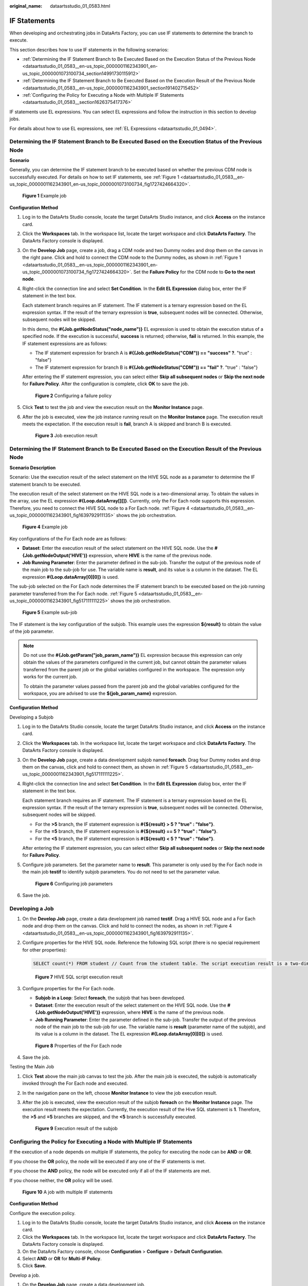 :original_name: dataartsstudio_01_0583.html

.. _dataartsstudio_01_0583:

IF Statements
=============

When developing and orchestrating jobs in DataArts Factory, you can use IF statements to determine the branch to execute.

This section describes how to use IF statements in the following scenarios:

-  :ref:`Determining the IF Statement Branch to Be Executed Based on the Execution Status of the Previous Node <dataartsstudio_01_0583__en-us_topic_0000001162343901_en-us_topic_0000001073100734_section14991730115912>`
-  :ref:`Determining the IF Statement Branch to Be Executed Based on the Execution Result of the Previous Node <dataartsstudio_01_0583__en-us_topic_0000001162343901_section191402715452>`
-  :ref:`Configuring the Policy for Executing a Node with Multiple IF Statements <dataartsstudio_01_0583__section1626375417376>`

IF statements use EL expressions. You can select EL expressions and follow the instruction in this section to develop jobs.

For details about how to use EL expressions, see :ref:`EL Expressions <dataartsstudio_01_0494>`.

.. _dataartsstudio_01_0583__en-us_topic_0000001162343901_en-us_topic_0000001073100734_section14991730115912:

Determining the IF Statement Branch to Be Executed Based on the Execution Status of the Previous Node
-----------------------------------------------------------------------------------------------------

**Scenario**

Generally, you can determine the IF statement branch to be executed based on whether the previous CDM node is successfully executed. For details on how to set IF statements, see :ref:`Figure 1 <dataartsstudio_01_0583__en-us_topic_0000001162343901_en-us_topic_0000001073100734_fig1727424664320>`.

.. _dataartsstudio_01_0583__en-us_topic_0000001162343901_en-us_topic_0000001073100734_fig1727424664320:

.. figure:: /_static/images/en-us_image_0000001321928516.png
   :alt: **Figure 1** Example job

   **Figure 1** Example job

**Configuration Method**

#. Log in to the DataArts Studio console, locate the target DataArts Studio instance, and click **Access** on the instance card.

#. Click the **Workspaces** tab. In the workspace list, locate the target workspace and click **DataArts Factory**. The DataArts Factory console is displayed.

#. On the **Develop Job** page, create a job, drag a CDM node and two Dummy nodes and drop them on the canvas in the right pane. Click and hold |image1| to connect the CDM node to the Dummy nodes, as shown in :ref:`Figure 1 <dataartsstudio_01_0583__en-us_topic_0000001162343901_en-us_topic_0000001073100734_fig1727424664320>`. Set the **Failure Policy** for the CDM node to **Go to the next node**.

#. Right-click the connection line and select **Set Condition**. In the **Edit EL Expression** dialog box, enter the IF statement in the text box.

   Each statement branch requires an IF statement. The IF statement is a ternary expression based on the EL expression syntax. If the result of the ternary expression is **true**, subsequent nodes will be connected. Otherwise, subsequent nodes will be skipped.

   In this demo, the **#{Job.getNodeStatus("node_name")}** EL expression is used to obtain the execution status of a specified node. If the execution is successful, **success** is returned; otherwise, **fail** is returned. In this example, the IF statement expressions are as follows:

   -  The IF statement expression for branch A is **#{(Job.getNodeStatus("CDM")) == "success" ?**. "true" : "false"}
   -  The IF statement expression for branch B is **#{(Job.getNodeStatus("CDM")) == "fail" ?**. "true" : "false"}

   After entering the IF statement expression, you can select either **Skip all subsequent nodes** or **Skip the next node** for **Failure Policy**. After the configuration is complete, click **OK** to save the job.


   .. figure:: /_static/images/en-us_image_0000001322088204.png
      :alt: **Figure 2** Configuring a failure policy

      **Figure 2** Configuring a failure policy

#. Click **Test** to test the job and view the execution result on the **Monitor Instance** page.

#. After the job is executed, view the job instance running result on the **Monitor Instance** page. The execution result meets the expectation. If the execution result is **fail**, branch A is skipped and branch B is executed.


   .. figure:: /_static/images/en-us_image_0000001373288553.png
      :alt: **Figure 3** Job execution result

      **Figure 3** Job execution result

.. _dataartsstudio_01_0583__en-us_topic_0000001162343901_section191402715452:

Determining the IF Statement Branch to Be Executed Based on the Execution Result of the Previous Node
-----------------------------------------------------------------------------------------------------

**Scenario Description**

Scenario: Use the execution result of the select statement on the HIVE SQL node as a parameter to determine the IF statement branch to be executed.

The execution result of the select statement on the HIVE SQL node is a two-dimensional array. To obtain the values in the array, use the EL expression **#{Loop.dataArray[][]}**. Currently, only the For Each node supports this expression. Therefore, you need to connect the HIVE SQL node to a For Each node. :ref:`Figure 4 <dataartsstudio_01_0583__en-us_topic_0000001162343901_fig1639792911135>` shows the job orchestration.

.. _dataartsstudio_01_0583__en-us_topic_0000001162343901_fig1639792911135:

.. figure:: /_static/images/en-us_image_0000001322088208.png
   :alt: **Figure 4** Example job

   **Figure 4** Example job

Key configurations of the For Each node are as follows:

-  **Dataset**: Enter the execution result of the select statement on the HIVE SQL node. Use the **#{Job.getNodeOutput('HIVE')}** expression, where **HIVE** is the name of the previous node.
-  **Job Running Parameter**: Enter the parameter defined in the sub-job. Transfer the output of the previous node of the main job to the sub-job for use. The variable name is **result**, and its value is a column in the dataset. The EL expression **#{Loop.dataArray[0][0]}** is used.

The sub-job selected on the For Each node determines the IF statement branch to be executed based on the job running parameter transferred from the For Each node. :ref:`Figure 5 <dataartsstudio_01_0583__en-us_topic_0000001162343901_fig517111111225>` shows the job orchestration.

.. _dataartsstudio_01_0583__en-us_topic_0000001162343901_fig517111111225:

.. figure:: /_static/images/en-us_image_0000001322248104.png
   :alt: **Figure 5** Example sub-job

   **Figure 5** Example sub-job

The IF statement is the key configuration of the subjob. This example uses the expression **${result}** to obtain the value of the job parameter.

.. note::

   Do not use the **#{Job.getParam("job_param_name")}** EL expression because this expression can only obtain the values of the parameters configured in the current job, but cannot obtain the parameter values transferred from the parent job or the global variables configured in the workspace. The expression only works for the current job.

   To obtain the parameter values passed from the parent job and the global variables configured for the workspace, you are advised to use the **${job_param_name}** expression.

**Configuration Method**

Developing a Subjob

#. Log in to the DataArts Studio console, locate the target DataArts Studio instance, and click **Access** on the instance card.

#. Click the **Workspaces** tab. In the workspace list, locate the target workspace and click **DataArts Factory**. The DataArts Factory console is displayed.

#. On the **Develop Job** page, create a data development subjob named **foreach**. Drag four Dummy nodes and drop them on the canvas, click and hold |image2| to connect them, as shown in :ref:`Figure 5 <dataartsstudio_01_0583__en-us_topic_0000001162343901_fig517111111225>`.

#. Right-click the connection line and select **Set Condition**. In the **Edit EL Expression** dialog box, enter the IF statement in the text box.

   Each statement branch requires an IF statement. The IF statement is a ternary expression based on the EL expression syntax. If the result of the ternary expression is **true**, subsequent nodes will be connected. Otherwise, subsequent nodes will be skipped.

   -  For the **>5** branch, the IF statement expression is **#{${result} > 5 ? "true" : "false"}**.
   -  For the **=5** branch, the IF statement expression is **#{${result} == 5 ? "true" : "false"}**.
   -  For the **<5** branch, the IF statement expression is **#{${result} < 5 ? "true" : "false"}**.

   After entering the IF statement expression, you can select either **Skip all subsequent nodes** or **Skip the next node** for **Failure Policy**.

#. Configure job parameters. Set the parameter name to **result**. This parameter is only used by the For Each node in the main job **testif** to identify subjob parameters. You do not need to set the parameter value.


   .. figure:: /_static/images/en-us_image_0000001373408237.png
      :alt: **Figure 6** Configuring job parameters

      **Figure 6** Configuring job parameters

#. Save the job.

Developing a Job
----------------

#. On the **Develop Job** page, create a data development job named **testif**. Drag a HIVE SQL node and a For Each node and drop them on the canvas. Click and hold |image3| to connect the nodes, as shown in :ref:`Figure 4 <dataartsstudio_01_0583__en-us_topic_0000001162343901_fig1639792911135>`.

#. Configure properties for the HIVE SQL node. Reference the following SQL script (there is no special requirement for other properties):

   .. code-block::

      SELECT count(*) FROM student // Count from the student table. The script execution result is a two-dimensional array.


   .. figure:: /_static/images/en-us_image_0000001322248112.png
      :alt: **Figure 7** HIVE SQL script execution result

      **Figure 7** HIVE SQL script execution result

#. Configure properties for the For Each node.

   -  **Subjob in a Loop**: Select **foreach**, the subjob that has been developed.
   -  **Dataset**: Enter the execution result of the select statement on the HIVE SQL node. Use the **#{Job.getNodeOutput('HIVE')}** expression, where **HIVE** is the name of the previous node.
   -  **Job Running Parameter**: Enter the parameter defined in the sub-job. Transfer the output of the previous node of the main job to the sub-job for use. The variable name is **result** (parameter name of the subjob), and its value is a column in the dataset. The EL expression **#{Loop.dataArray[0][0]}** is used.


   .. figure:: /_static/images/en-us_image_0000001373288549.png
      :alt: **Figure 8** Properties of the For Each node

      **Figure 8** Properties of the For Each node

#. Save the job.

Testing the Main Job

#. Click **Test** above the main job canvas to test the job. After the main job is executed, the subjob is automatically invoked through the For Each node and executed.

#. In the navigation pane on the left, choose **Monitor Instance** to view the job execution result.

#. After the job is executed, view the execution result of the subjob **foreach** on the **Monitor Instance** page. The execution result meets the expectation. Currently, the execution result of the Hive SQL statement is **1**. Therefore, the **>5** and **=5** branches are skipped, and the **<5** branch is successfully executed.


   .. figure:: /_static/images/en-us_image_0000001373168849.png
      :alt: **Figure 9** Execution result of the subjob

      **Figure 9** Execution result of the subjob

.. _dataartsstudio_01_0583__section1626375417376:

Configuring the Policy for Executing a Node with Multiple IF Statements
-----------------------------------------------------------------------

If the execution of a node depends on multiple IF statements, the policy for executing the node can be **AND** or **OR**.

If you choose the **OR** policy, the node will be executed if any one of the IF statements is met.

If you choose the **AND** policy, the node will be executed only if all of the IF statements are met.

If you choose neither, the **OR** policy will be used.

.. _dataartsstudio_01_0583__fig1727474115310:

.. figure:: /_static/images/en-us_image_0000001373288557.png
   :alt: **Figure 10** A job with multiple IF statements

   **Figure 10** A job with multiple IF statements

**Configuration Method**

Configure the execution policy.

#. Log in to the DataArts Studio console, locate the target DataArts Studio instance, and click **Access** on the instance card.

#. Click the **Workspaces** tab. In the workspace list, locate the target workspace and click **DataArts Factory**. The DataArts Factory console is displayed.

#. On the DataArts Factory console, choose **Configuration** > **Configure** > **Default Configuration**.

#. .. _dataartsstudio_01_0583__li1065634413613:

   Select **AND** or **OR** for **Multi-IF Policy**.

#. Click **Save**.

Develop a job.

#. On the **Develop Job** page, create a data development job.

#. Drag three DWS SQL operators as parent nodes and one Python operator as a child node to the canvas. Click and hold |image4| to connect the nodes to orchestrate the job shown in :ref:`Figure 10 <dataartsstudio_01_0583__fig1727474115310>`.

#. Right-click the connection line and select **Set Condition**. In the **Edit EL Expression** dialog box, enter the IF statement in the text box.

   Each statement branch requires an IF statement. The IF statement is a ternary expression based on the EL expression syntax.

   -  The IF statement expression for the test1 node is **#{(Job.getNodeStatus("test1")) == "success" ?** **"true" : "false"},**
   -  The IF statement expression for the test2 node is **#{(Job.getNodeStatus("test2")) == "success" ?** **"true" : "false"},**
   -  The IF statement expression for the test3 node is **#{(Job.getNodeStatus("test3")) == "success" ?** **"true" : "false"},**

   The expression of each node is determined using the IF statement based on the execution status of the previous node.

   After entering the IF statement expression, you can select either **Skip all subsequent nodes** or **Skip the next node** for **Failure Policy**.

Test the job.

#. Click **Save** above the canvas to save the job.

#. Click **Test** above the canvas to test the job.

   If **test1** is executed successfully, the corresponding IF statement is true.

   If **test2** is executed successfully, the corresponding IF statement is true.

   If **test3** fails to be executed, the corresponding IF statement is false.

   If :ref:`Multi-IF Policy <dataartsstudio_01_0583__li1065634413613>` is set to **OR**, the **showtables** node is executed and the job execution is complete.


   .. figure:: /_static/images/en-us_image_0000001373408225.png
      :alt: **Figure 11** How the job runs if Multi-IF Policy is OR

      **Figure 11** How the job runs if Multi-IF Policy is OR

   If :ref:`Multi-IF Policy <dataartsstudio_01_0583__li1065634413613>` is set to **AND**, the **showtables** node is skipped and the job execution is complete.


   .. figure:: /_static/images/en-us_image_0000001373168845.png
      :alt: **Figure 12** How the job runs if Multi-IF Policy is AND

      **Figure 12** How the job runs if Multi-IF Policy is AND

.. |image1| image:: /_static/images/en-us_image_0000001322408088.png
.. |image2| image:: /_static/images/en-us_image_0000001321928520.png
.. |image3| image:: /_static/images/en-us_image_0000001373088033.png
.. |image4| image:: /_static/images/en-us_image_0000001373088045.png
